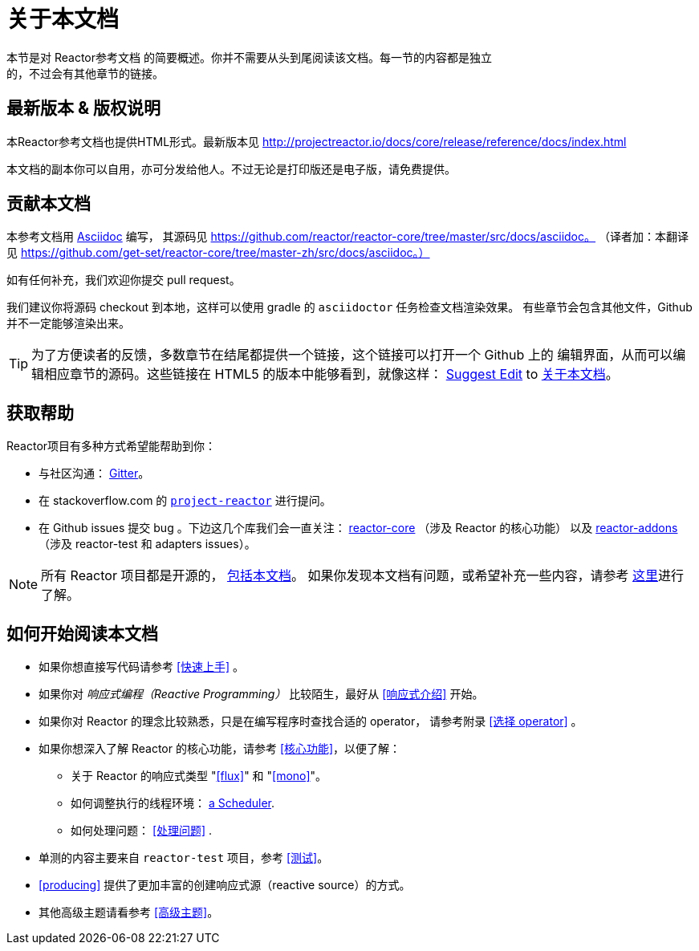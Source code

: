 [[about-doc]]
= 关于本文档
:linkattrs:
本节是对 Reactor参考文档 的简要概述。你并不需要从头到尾阅读该文档。每一节的内容都是独立
的，不过会有其他章节的链接。

== 最新版本 & 版权说明
本Reactor参考文档也提供HTML形式。最新版本见 http://projectreactor.io/docs/core/release/reference/docs/index.html

本文档的副本你可以自用，亦可分发给他人。不过无论是打印版还是电子版，请免费提供。

== 贡献本文档
本参考文档用 http://asciidoctor.org/docs/asciidoc-writers-guide/[Asciidoc] 编写，
其源码见 https://github.com/reactor/reactor-core/tree/master/src/docs/asciidoc。
（译者加：本翻译见 https://github.com/get-set/reactor-core/tree/master-zh/src/docs/asciidoc。）

如有任何补充，我们欢迎你提交 pull request。

我们建议你将源码 checkout 到本地，这样可以使用 gradle 的 `asciidoctor` 任务检查文档渲染效果。
有些章节会包含其他文件，Github 并不一定能够渲染出来。

ifeval::["{backend}" == "html5"]
TIP: 为了方便读者的反馈，多数章节在结尾都提供一个链接，这个链接可以打开一个 Github 上的
编辑界面，从而可以编辑相应章节的源码。这些链接在 HTML5 的版本中能够看到，就像这样：
link:https://github.com/reactor/reactor-core/edit/master/src/docs/asciidoc/aboutDoc.adoc[Suggest Edit^, role="fa fa-edit"] to <<about-doc>>。
endif::[]

== 获取帮助
Reactor项目有多种方式希望能帮助到你：

* 与社区沟通： https://gitter.im/reactor/reactor[Gitter]。
* 在 stackoverflow.com 的 http://stackoverflow.com/tags/project-reactor[`project-reactor`]
进行提问。
* 在 Github issues 提交 bug 。下边这几个库我们会一直关注：
http://github.com/reactor/reactor-core/issues[reactor-core] （涉及 Reactor 的核心功能）
以及 http://github.com/reactor/reactor-addons/issues[reactor-addons]
（涉及 reactor-test 和 adapters issues）。

NOTE: 所有 Reactor 项目都是开源的，
https://github.com/reactor/reactor-core/tree/master/src/docs/asciidoc[包括本文档]。
如果你发现本文档有问题，或希望补充一些内容，请参考
https://github.com/reactor/reactor-core/blob/master/CONTRIBUTING.md[这里]进行了解。

== 如何开始阅读本文档
* 如果你想直接写代码请参考 <<快速上手>> 。
* 如果你对 _响应式编程（Reactive Programming）_ 比较陌生，最好从 <<响应式介绍>> 开始。
* 如果你对 Reactor 的理念比较熟悉，只是在编写程序时查找合适的 operator， 请参考附录
 <<选择 operator>> 。
* 如果你想深入了解 Reactor 的核心功能，请参考 <<核心功能>>，以便了解：
** 关于 Reactor 的响应式类型 "<<flux>>" 和 "<<mono>>"。
** 如何调整执行的线程环境： <<schedulers,a Scheduler>>.
** 如何处理问题： <<处理问题>> .
* 单测的内容主要来自 `reactor-test` 项目，参考 <<测试>>。
* <<producing>> 提供了更加丰富的创建响应式源（reactive source）的方式。
* 其他高级主题请看参考 <<高级主题>>。
